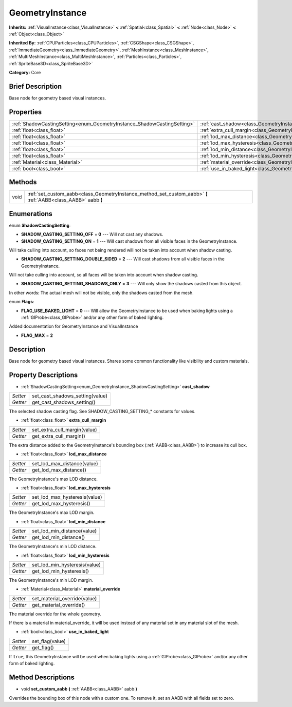 .. Generated automatically by doc/tools/makerst.py in Godot's source tree.
.. DO NOT EDIT THIS FILE, but the GeometryInstance.xml source instead.
.. The source is found in doc/classes or modules/<name>/doc_classes.

.. _class_GeometryInstance:

GeometryInstance
================

**Inherits:** :ref:`VisualInstance<class_VisualInstance>` **<** :ref:`Spatial<class_Spatial>` **<** :ref:`Node<class_Node>` **<** :ref:`Object<class_Object>`

**Inherited By:** :ref:`CPUParticles<class_CPUParticles>`, :ref:`CSGShape<class_CSGShape>`, :ref:`ImmediateGeometry<class_ImmediateGeometry>`, :ref:`MeshInstance<class_MeshInstance>`, :ref:`MultiMeshInstance<class_MultiMeshInstance>`, :ref:`Particles<class_Particles>`, :ref:`SpriteBase3D<class_SpriteBase3D>`

**Category:** Core

Brief Description
-----------------

Base node for geometry based visual instances.

Properties
----------

+-------------------------------------------------------------------------+-------------------------------------------------------------------------------+
| :ref:`ShadowCastingSetting<enum_GeometryInstance_ShadowCastingSetting>` | :ref:`cast_shadow<class_GeometryInstance_property_cast_shadow>`               |
+-------------------------------------------------------------------------+-------------------------------------------------------------------------------+
| :ref:`float<class_float>`                                               | :ref:`extra_cull_margin<class_GeometryInstance_property_extra_cull_margin>`   |
+-------------------------------------------------------------------------+-------------------------------------------------------------------------------+
| :ref:`float<class_float>`                                               | :ref:`lod_max_distance<class_GeometryInstance_property_lod_max_distance>`     |
+-------------------------------------------------------------------------+-------------------------------------------------------------------------------+
| :ref:`float<class_float>`                                               | :ref:`lod_max_hysteresis<class_GeometryInstance_property_lod_max_hysteresis>` |
+-------------------------------------------------------------------------+-------------------------------------------------------------------------------+
| :ref:`float<class_float>`                                               | :ref:`lod_min_distance<class_GeometryInstance_property_lod_min_distance>`     |
+-------------------------------------------------------------------------+-------------------------------------------------------------------------------+
| :ref:`float<class_float>`                                               | :ref:`lod_min_hysteresis<class_GeometryInstance_property_lod_min_hysteresis>` |
+-------------------------------------------------------------------------+-------------------------------------------------------------------------------+
| :ref:`Material<class_Material>`                                         | :ref:`material_override<class_GeometryInstance_property_material_override>`   |
+-------------------------------------------------------------------------+-------------------------------------------------------------------------------+
| :ref:`bool<class_bool>`                                                 | :ref:`use_in_baked_light<class_GeometryInstance_property_use_in_baked_light>` |
+-------------------------------------------------------------------------+-------------------------------------------------------------------------------+

Methods
-------

+------+----------------------------------------------------------------------------------------------------------------+
| void | :ref:`set_custom_aabb<class_GeometryInstance_method_set_custom_aabb>` **(** :ref:`AABB<class_AABB>` aabb **)** |
+------+----------------------------------------------------------------------------------------------------------------+

Enumerations
------------

.. _enum_GeometryInstance_ShadowCastingSetting:

.. _class_GeometryInstance_constant_SHADOW_CASTING_SETTING_OFF:

.. _class_GeometryInstance_constant_SHADOW_CASTING_SETTING_ON:

.. _class_GeometryInstance_constant_SHADOW_CASTING_SETTING_DOUBLE_SIDED:

.. _class_GeometryInstance_constant_SHADOW_CASTING_SETTING_SHADOWS_ONLY:

enum **ShadowCastingSetting**:

- **SHADOW_CASTING_SETTING_OFF** = **0** --- Will not cast any shadows.

- **SHADOW_CASTING_SETTING_ON** = **1** --- Will cast shadows from all visible faces in the GeometryInstance.

Will take culling into account, so faces not being rendered will not be taken into account when shadow casting.

- **SHADOW_CASTING_SETTING_DOUBLE_SIDED** = **2** --- Will cast shadows from all visible faces in the GeometryInstance.

Will not take culling into account, so all faces will be taken into account when shadow casting.

- **SHADOW_CASTING_SETTING_SHADOWS_ONLY** = **3** --- Will only show the shadows casted from this object.

In other words: The actual mesh will not be visible, only the shadows casted from the mesh.

.. _enum_GeometryInstance_Flags:

.. _class_GeometryInstance_constant_FLAG_USE_BAKED_LIGHT:

.. _class_GeometryInstance_constant_FLAG_MAX:

enum **Flags**:

- **FLAG_USE_BAKED_LIGHT** = **0** --- Will allow the GeometryInstance to be used when baking lights using a :ref:`GIProbe<class_GIProbe>` and/or any other form of baked lighting.

Added documentation for GeometryInstance and VisualInstance

- **FLAG_MAX** = **2**

Description
-----------

Base node for geometry based visual instances. Shares some common functionality like visibility and custom materials.

Property Descriptions
---------------------

.. _class_GeometryInstance_property_cast_shadow:

- :ref:`ShadowCastingSetting<enum_GeometryInstance_ShadowCastingSetting>` **cast_shadow**

+----------+---------------------------------+
| *Setter* | set_cast_shadows_setting(value) |
+----------+---------------------------------+
| *Getter* | get_cast_shadows_setting()      |
+----------+---------------------------------+

The selected shadow casting flag. See SHADOW_CASTING_SETTING\_\* constants for values.

.. _class_GeometryInstance_property_extra_cull_margin:

- :ref:`float<class_float>` **extra_cull_margin**

+----------+------------------------------+
| *Setter* | set_extra_cull_margin(value) |
+----------+------------------------------+
| *Getter* | get_extra_cull_margin()      |
+----------+------------------------------+

The extra distance added to the GeometryInstance's bounding box (:ref:`AABB<class_AABB>`) to increase its cull box.

.. _class_GeometryInstance_property_lod_max_distance:

- :ref:`float<class_float>` **lod_max_distance**

+----------+-----------------------------+
| *Setter* | set_lod_max_distance(value) |
+----------+-----------------------------+
| *Getter* | get_lod_max_distance()      |
+----------+-----------------------------+

The GeometryInstance's max LOD distance.

.. _class_GeometryInstance_property_lod_max_hysteresis:

- :ref:`float<class_float>` **lod_max_hysteresis**

+----------+-------------------------------+
| *Setter* | set_lod_max_hysteresis(value) |
+----------+-------------------------------+
| *Getter* | get_lod_max_hysteresis()      |
+----------+-------------------------------+

The GeometryInstance's max LOD margin.

.. _class_GeometryInstance_property_lod_min_distance:

- :ref:`float<class_float>` **lod_min_distance**

+----------+-----------------------------+
| *Setter* | set_lod_min_distance(value) |
+----------+-----------------------------+
| *Getter* | get_lod_min_distance()      |
+----------+-----------------------------+

The GeometryInstance's min LOD distance.

.. _class_GeometryInstance_property_lod_min_hysteresis:

- :ref:`float<class_float>` **lod_min_hysteresis**

+----------+-------------------------------+
| *Setter* | set_lod_min_hysteresis(value) |
+----------+-------------------------------+
| *Getter* | get_lod_min_hysteresis()      |
+----------+-------------------------------+

The GeometryInstance's min LOD margin.

.. _class_GeometryInstance_property_material_override:

- :ref:`Material<class_Material>` **material_override**

+----------+------------------------------+
| *Setter* | set_material_override(value) |
+----------+------------------------------+
| *Getter* | get_material_override()      |
+----------+------------------------------+

The material override for the whole geometry.

If there is a material in material_override, it will be used instead of any material set in any material slot of the mesh.

.. _class_GeometryInstance_property_use_in_baked_light:

- :ref:`bool<class_bool>` **use_in_baked_light**

+----------+-----------------+
| *Setter* | set_flag(value) |
+----------+-----------------+
| *Getter* | get_flag()      |
+----------+-----------------+

If ``true``, this GeometryInstance will be used when baking lights using a :ref:`GIProbe<class_GIProbe>` and/or any other form of baked lighting.

Method Descriptions
-------------------

.. _class_GeometryInstance_method_set_custom_aabb:

- void **set_custom_aabb** **(** :ref:`AABB<class_AABB>` aabb **)**

Overrides the bounding box of this node with a custom one. To remove it, set an AABB with all fields set to zero.

